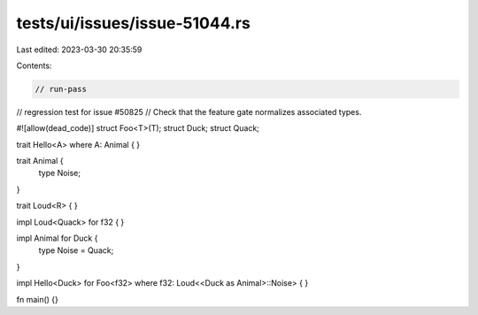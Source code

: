 tests/ui/issues/issue-51044.rs
==============================

Last edited: 2023-03-30 20:35:59

Contents:

.. code-block:: rs

    // run-pass
// regression test for issue #50825
// Check that the feature gate normalizes associated types.

#![allow(dead_code)]
struct Foo<T>(T);
struct Duck;
struct Quack;

trait Hello<A> where A: Animal {
}

trait Animal {
    type Noise;
}

trait Loud<R>  {
}

impl Loud<Quack> for f32 {
}

impl Animal for Duck {
    type Noise = Quack;
}

impl Hello<Duck> for Foo<f32> where f32: Loud<<Duck as Animal>::Noise> {
}

fn main() {}


